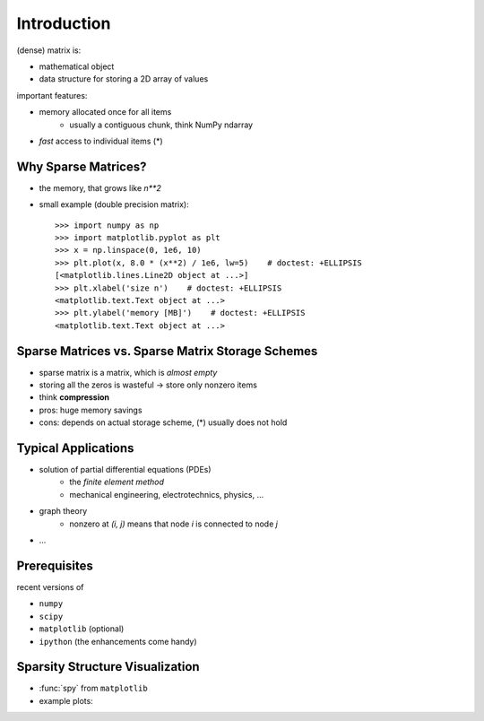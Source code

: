 .. For doctests
   >>> import numpy as np
   >>> np.random.seed(0)
   >>> # For doctest on headless environments
   >>> import matplotlib
   >>> matplotlib.use('Agg')
   >>> from matplotlib import pyplot as plt


Introduction
============

(dense) matrix is:

* mathematical object
* data structure for storing a 2D array of values

important features:

* memory allocated once for all items
    * usually a contiguous chunk, think NumPy ndarray
* *fast* access to individual items (*)

Why Sparse Matrices?
--------------------

* the memory, that grows like `n**2`
* small example (double precision matrix)::

    >>> import numpy as np
    >>> import matplotlib.pyplot as plt
    >>> x = np.linspace(0, 1e6, 10)
    >>> plt.plot(x, 8.0 * (x**2) / 1e6, lw=5)    # doctest: +ELLIPSIS
    [<matplotlib.lines.Line2D object at ...>]
    >>> plt.xlabel('size n')    # doctest: +ELLIPSIS
    <matplotlib.text.Text object at ...>
    >>> plt.ylabel('memory [MB]')    # doctest: +ELLIPSIS
    <matplotlib.text.Text object at ...>

Sparse Matrices vs. Sparse Matrix Storage Schemes
-------------------------------------------------

* sparse matrix is a matrix, which is *almost empty*
* storing all the zeros is wasteful -> store only nonzero items
* think **compression**
* pros: huge memory savings
* cons: depends on actual storage scheme, (*) usually does not hold

Typical Applications
--------------------

* solution of partial differential equations (PDEs)
    * the *finite element method*
    * mechanical engineering, electrotechnics, physics, ...
* graph theory
    * nonzero at `(i, j)` means that node `i` is connected to node `j`
* ...

Prerequisites
-------------

recent versions of

* ``numpy``
* ``scipy``
* ``matplotlib`` (optional)
* ``ipython`` (the enhancements come handy)

Sparsity Structure Visualization
--------------------------------

* :func:`spy` from ``matplotlib``
* example plots:

.. image:: figures/graph.png
.. image:: figures/graph_g.png
.. image:: figures/graph_rcm.png
